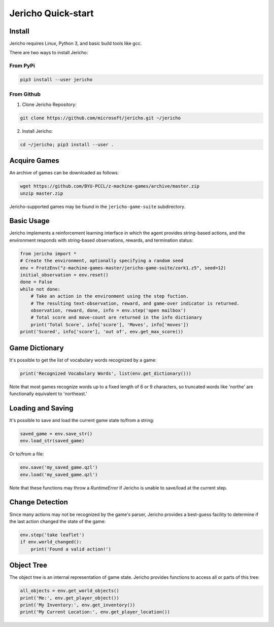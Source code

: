 Jericho Quick-start
===================

Install
-------

Jericho requires Linux, Python 3, and basic build tools like gcc.

There are two ways to install Jericho:

From PyPi
.........

.. code-block:: bash

   pip3 install --user jericho


From Github
...........

1. Clone Jericho Repository:

.. code-block:: bash

    git clone https://github.com/microsoft/jericho.git ~/jericho

2. Install Jericho:

.. code-block:: bash

    cd ~/jericho; pip3 install --user .


Acquire Games
-------------

An archive of games can be downloaded as follows:

.. code-block:: bash

   wget https://github.com/BYU-PCCL/z-machine-games/archive/master.zip
   unzip master.zip

Jericho-supported games may be found in the ``jericho-game-suite`` subdirectory.


Basic Usage
-----------

Jericho implements a reinforcement learning interface in which the agent provides string-based actions, and the environment responds with string-based observations, rewards, and termination status:

.. code-block:: python

                from jericho import *
                # Create the environment, optionally specifying a random seed
                env = FrotzEnv("z-machine-games-master/jericho-game-suite/zork1.z5", seed=12)
                initial_observation = env.reset()
                done = False
                while not done:
                    # Take an action in the environment using the step fuction.
                    # The resulting text-observation, reward, and game-over indicator is returned.
                    observation, reward, done, info = env.step('open mailbox')
                    # Total score and move-count are returned in the info dictionary
                    print('Total Score', info['score'], 'Moves', info['moves'])
                print('Scored', info['score'], 'out of', env.get_max_score())


Game Dictionary
---------------

It's possible to get the list of vocabulary words recognized by a game:

.. code-block:: python

                print('Recognized Vocabulary Words', list(env.get_dictionary()))

Note that most games recognize words up to a fixed length of 6 or 9 characters, so truncated words like 'northe' are functionally equivalent to 'northeast.'


Loading and Saving
------------------

It's possible to save and load the current game state to/from a string:

.. code-block:: python

                saved_game = env.save_str()
                env.load_str(saved_game)

Or to/from a file:

.. code-block:: python

                env.save('my_saved_game.qzl')
                env.load('my_saved_game.qzl')

Note that these functions may throw a `RuntimeError` if Jericho is unable to save/load at the current step.


Change Detection
----------------

Since many actions may not be recognized by the game's parser, Jericho provides a best-guess facility to determine if the last action changed the state of the game:

.. code-block:: python

                env.step('take leaflet')
                if env.world_changed():
                    print('Found a valid action!')


Object Tree
-----------

The object tree is an internal representation of game state. Jericho provides functions to access all or parts of this tree:

.. code-block:: python

                all_objects = env.get_world_objects()
                print('Me:', env.get_player_object())
                print('My Inventory:', env.get_inventory())
                print('My Current Location:', env.get_player_location())
